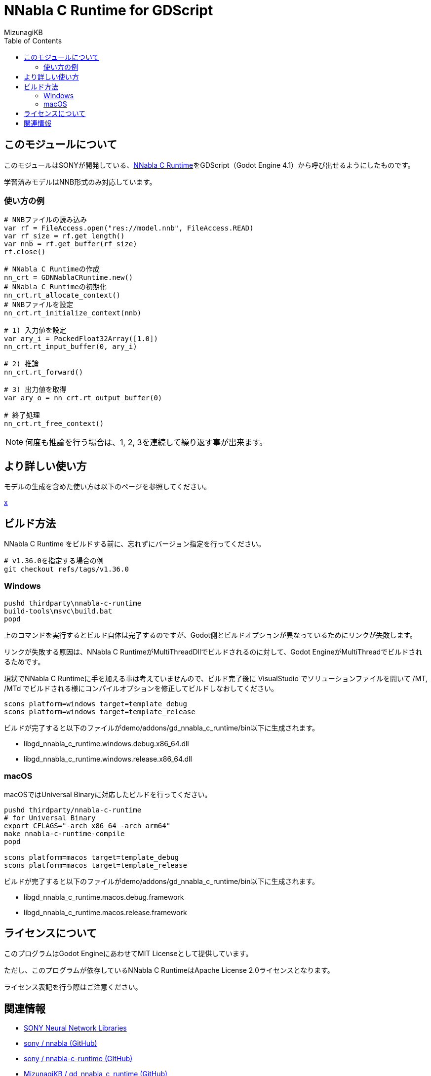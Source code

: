 = NNabla C Runtime for GDScript
:lang: ja
:doctype: book
:author: MizunagiKB
:toc: left
:toclevels: 3
:icons: font
:experimental:
:stem:


== このモジュールについて

このモジュールはSONYが開発している、link:https://github.com/sony/nnabla-c-runtime[NNabla C Runtime]をGDScript（Godot Engine 4.1）から呼び出せるようにしたものです。

学習済みモデルはNNB形式のみ対応しています。

=== 使い方の例

[source,gdscript]
--
# NNBファイルの読み込み
var rf = FileAccess.open("res://model.nnb", FileAccess.READ)
var rf_size = rf.get_length()
var nnb = rf.get_buffer(rf_size)
rf.close()

# NNabla C Runtimeの作成
nn_crt = GDNNablaCRuntime.new()
# NNabla C Runtimeの初期化
nn_crt.rt_allocate_context()
# NNBファイルを設定
nn_crt.rt_initialize_context(nnb)

# 1) 入力値を設定
var ary_i = PackedFloat32Array([1.0])
nn_crt.rt_input_buffer(0, ary_i)

# 2) 推論
nn_crt.rt_forward()

# 3) 出力値を取得
var ary_o = nn_crt.rt_output_buffer(0)

# 終了処理
nn_crt.rt_free_context()
--

NOTE: 何度も推論を行う場合は、1, 2, 3を連続して繰り返す事が出来ます。


== より詳しい使い方

モデルの生成を含めた使い方は以下のページを参照してください。

link:USAGE.ja.adoc[x]

== ビルド方法

NNabla C Runtime をビルドする前に、忘れずにバージョン指定を行ってください。

[source,zsh]
--
# v1.36.0を指定する場合の例
git checkout refs/tags/v1.36.0
--


=== Windows

[source]
--
pushd thirdparty\nnabla-c-runtime
build-tools\msvc\build.bat
popd
--

上のコマンドを実行するとビルド自体は完了するのですが、Godot側とビルドオプションが異なっているためにリンクが失敗します。

リンクが失敗する原因は、NNabla C RuntimeがMultiThreadDllでビルドされるのに対して、Godot EngineがMultiThreadでビルドされるためです。

現状でNNabla C Runtimeに手を加える事は考えていませんので、ビルド完了後に VisualStudio でソリューションファイルを開いて /MT, /MTd でビルドされる様にコンパイルオプションを修正してビルドしなおしてください。


[source]
--
scons platform=windows target=template_debug
scons platform=windows target=template_release
--

ビルドが完了すると以下のファイルがdemo/addons/gd_nnabla_c_runtime/bin以下に生成されます。

* libgd_nnabla_c_runtime.windows.debug.x86_64.dll
* libgd_nnabla_c_runtime.windows.release.x86_64.dll


=== macOS

macOSではUniversal Binaryに対応したビルドを行ってください。

[source,zsh]
--
pushd thirdparty/nnabla-c-runtime
# for Universal Binary
export CFLAGS="-arch x86_64 -arch arm64"
make nnabla-c-runtime-compile
popd

scons platform=macos target=template_debug
scons platform=macos target=template_release
--

ビルドが完了すると以下のファイルがdemo/addons/gd_nnabla_c_runtime/bin以下に生成されます。

* libgd_nnabla_c_runtime.macos.debug.framework
* libgd_nnabla_c_runtime.macos.release.framework


== ライセンスについて

このプログラムはGodot EngineにあわせてMIT Licenseとして提供しています。

ただし、このプログラムが依存しているNNabla C RuntimeはApache License 2.0ライセンスとなります。

ライセンス表記を行う際はご注意ください。

== 関連情報

* link:https://nnabla.org/[SONY Neural Network Libraries]
* link:https://github.com/sony/nnabla[sony / nnabla (GitHub)]
* link:https://github.com/sony/nnabla-c-runtime[sony / nnabla-c-runtime (GItHub)]
* link:https://github.com/MizunagiKB/gd_nnabla_c_runtime[MizunagiKB / gd_nnabla_c_runtime (GitHub)]

